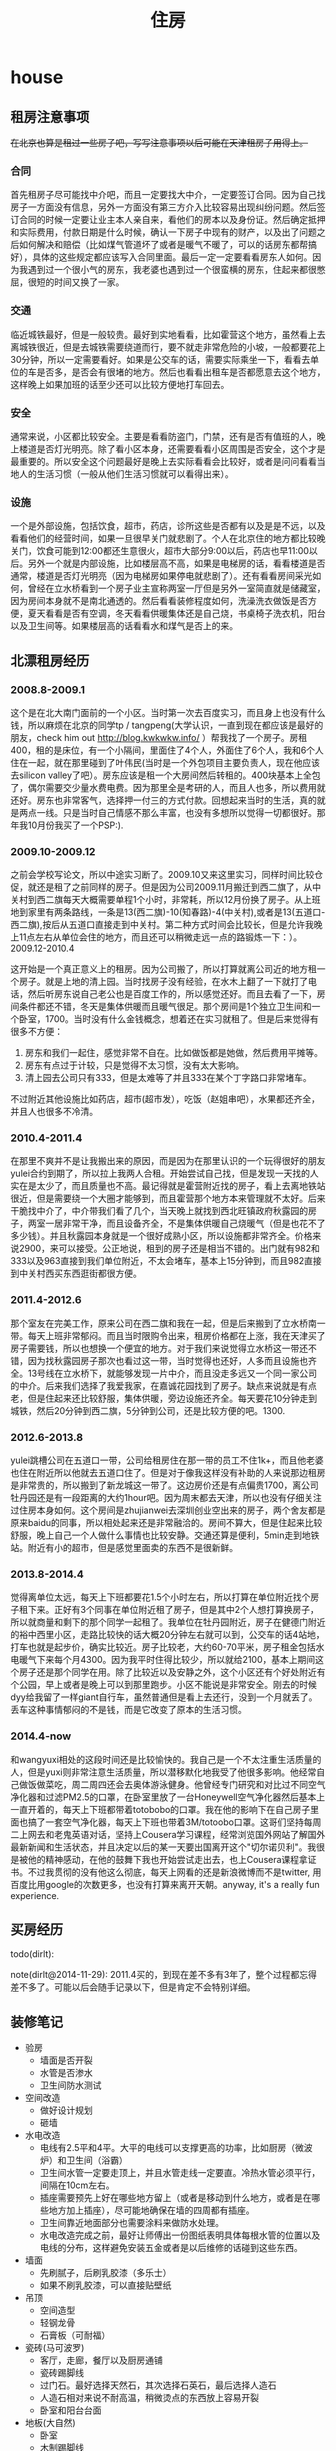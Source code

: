 * house
#+TITLE: 住房

** 租房注意事项
+在北京也算是租过一些房子吧，写写注意事项以后可能在天津租房子用得上。+

*** 合同
首先租房子尽可能找中介吧，而且一定要找大中介，一定要签订合同。因为自己找房子一方面没有信息，另外一方面没有第三方介入比较容易出现纠纷问题。然后签订合同的时候一定要让业主本人亲自来，看他们的房本以及身份证。然后确定抵押和实际费用，付款日期是什么时候，确认一下房子中现有的财产，以及出了问题之后如何解决和赔偿（比如煤气管道坏了或者是暖气不暖了，可以的话房东都帮搞好），具体的这些规定都应该写入合同里面。最后一定一定要看看房东人如何。因为我遇到过一个很小气的房东，我老婆也遇到过一个很蛮横的房东，住起来都很憋屈，很短的时间又换了一家。

*** 交通
临近城铁最好，但是一般较贵。最好到实地看看，比如霍营这个地方，虽然看上去离城铁很近，但是去城铁需要绕道而行，要不就走非常危险的小坡，一般都要花上30分钟，所以一定需要看好。如果是公交车的话，需要实际乘坐一下，看看去单位的车是否多，是否会有很堵的地方。然后也看看出租车是否都愿意去这个地方，这样晚上如果加班的话至少还可以比较方便地打车回去。

*** 安全
通常来说，小区都比较安全。主要是看看防盗门，门禁，还有是否有值班的人，晚上楼道是否灯光明亮。除了看小区本身，还需要看看小区周围是否安全，这个才是最重要的。所以安全这个问题最好是晚上去实际看看会比较好，或者是问问看看当地人的生活习惯（一般从他们生活习惯就可以看得出来）。

*** 设施
一个是外部设施，包括饮食，超市，药店，诊所这些是否都有以及是是不远，以及看看他们的经营时间，如果一旦很早关门就悲剧了。个人在北京住的地方都比较晚关门，饮食可能到12:00都还生意很火，超市大部分9:00以后，药店也早11:00以后。另外一个就是内部设施，比如楼层高不高，如果是电梯房的话，看看楼道是否通常，楼道是否灯光明亮（因为电梯房如果停电就悲剧了）。还有看看房间采光如何，曾经在立水桥看到一个房子业主宣称两室一厅但是另外一室简直就是储藏室，因为房间本身就不是南北通透的。然后看看装修程度如何，洗澡洗衣做饭是否方便，夏天看看是否有空调，冬天看看供暖集体还是自己烧，书桌椅子洗衣机，阳台以及卫生间等。如果楼层高的话看看水和煤气是否上的来。

** 北漂租房经历
*** 2008.8-2009.1
这个是在北大南门面前的一个小区。当时第一次去百度实习，而且身上也没有什么钱，所以麻烦在北京的同学tp / tangpeng(大学认识，一直到现在都应该是最好的朋友，check him out http://blog.kwkwkw.info/ ）帮我找了一个房子。房租400，租的是床位，有一个小隔间，里面住了4个人，外面住了6个人，我和6个人住在一起，就在那里碰到了叶伟民(当时是一个外包项目主要负责人，现在他应该去silicon valley了吧）。房东应该是租一个大房间然后转租的。400块基本上全包了，偶尔需要交少量水费电费。因为那里全是考研的人，而且人也多，所以费用就还好。房东也非常客气，选择押一付三的方式付款。回想起来当时的生活，真的就是两点一线。只是当时自己情感不那么丰富，也没有多想所以觉得一切都很好。那年我10月份我买了一个PSP:).

*** 2009.10-2009.12
之前会学校写论文，所以中途实习断了。2009.10又来这里实习，同样时间比较仓促，就还是租了之前同样的房子。但是因为公司2009.11月搬迁到西二旗了，从中关村到西二旗每天大概需要单程1个小时，非常耗，所以12月份换了房子。从上班地到家里有两条路线，一条是13(西二旗)-10(知春路)-4(中关村),或者是13(五道口-西二旗),按后从五道口直接走到中关村。第二种方式时间会比较长，但是允许我晚上11点左右从单位会住的地方，而且还可以稍微走远一点的路锻炼一下：）。
2009.12-2010.4

这开始是一个真正意义上的租房。因为公司搬了，所以打算就离公司近的地方租一个房子。就是上地的清上园。当时找房子没有经验，在水木上翻了一下就打了电话，然后听房东说自己老公也是百度工作的，所以感觉还好。而且去看了一下，房间条件都还不错，冬天是集体供暖而且暖气很足。那个房间是1个独立卫生间和一个卧室，1700。当时没有什么金钱概念，想着还在实习就租了。但是后来觉得有很多不方便：
   1. 房东和我们一起住，感觉非常不自在。比如做饭都是她做，然后费用平摊等。
   2. 房东有点过于计较，只是觉得不太习惯，没有太大影响。
   3. 清上园去公司只有333，但是太难等了并且333在某个丁字路口非常堵车。
不过附近其他设施比如药店，超市(超市发），吃饭（赵姐串吧），水果都还齐全，并且人也很多不冷清。

*** 2010.4-2011.4
在那里不爽并不是让我搬出来的原因，而是因为在那里认识的一个玩得很好的朋友yulei合约到期了，所以拉上我两人合租。开始尝试自己找，但是发现一天找的人实在是太少了，而且质量也不高。最记得就是霍营附近找的房子，看上去离地铁站很近，但是需要绕一个大圈才能够到，而且霍营那个地方本来管理就不太好。后来干脆找中介了，中介带我们看了几个，当天晚上就找到西北旺镇政府秋露园的房子，两室一居非常干净，而且设备齐全，不是集体供暖自己烧暖气（但是也花不了多少钱）。并且秋露园本身就是一个很好成熟小区，所以设施都非常齐全。价格来说2900，来可以接受。公正地说，租到的房子还是相当不错的。出门就有982和333以及963直接到我们单位附近，不太会堵车，基本上15分钟到，而且982直接到中关村西买东西逛街都很方便。

*** 2011.4-2012.6
那个室友在完美工作，原来公司在西二旗和我在一起，但是后来搬到了立水桥南一带。每天上班非常郁闷。而且当时限购令出来，租房价格都在上涨，我在天津买了房子需要钱，所以也想换一个便宜的地方。对于我们来说觉得立水桥这一带还不错，因为找秋露园房子那次也看过这一带，当时觉得也还好，人多而且设施也齐全。13号线在立水桥下，就能够发现一片中介，而且没走多远又一个同一家公司的中介。后来我们选择了我爱我家，在嘉诚花园找到了房子。缺点来说就是有点老，但是住起来还比较舒服，集体供暖，旁边设施还齐全。每天要花10分钟走到城铁，然后20分钟到西二旗，5分钟到公司，还是比较方便的吧。1300.

*** 2012.6-2013.8
yulei跳槽公司在五道口一带，公司给租房住在那一带的员工不住1k+，而且他老婆也住在附近所以他就去五道口住了。但是对于像我这样没有补助的人来说那边租房是非常贵的，所以搬到了新龙城这一带了。这边房价还是有点偏贵1700，离公司牡丹园还是有一段距离的大约1hour吧。因为周末都去天津，所以也没有仔细关注过住房本身如何。这个房间是zhujianwei去深圳创业空出来的房子，两个舍友都是原来baidu的同事，所以相处起来还是非常融洽的。房间不算大，但是住起来比较舒服，晚上自己一个人做什么事情也比较安静。交通还算是便利，5min走到地铁站。附近有小的超市，但是感觉里面卖的东西不是很新鲜。

*** 2013.8-2014.4
觉得离单位太远，每天上下班都要花1.5个小时左右，所以打算在单位附近找个房子租下来。正好有3个同事在单位附近租了房子，但是其中2个人想打算换房子，所以就商量和剩下的那个同学一起租了。我单位在牡丹园附近，房子在健德门附近的裕中西里小区，走路比较快的话大概20分钟左右就可以到，公交车的话4站地，打车也就是起步价，确实比较近。房子比较老，大约60-70平米，房子租金包括水电暖气下来每个月4300。因为我平时住得比较少，所以就给2100，基本上期间这个房子还是那个同学在用。除了比较近以及安静之外，这个小区还有个好处附近有个公园，早上或者是晚上可以到那里跑步。小区不能说是非常安全。刚去的时候dyy给我留了一样giant自行车，虽然普通但是看上去还行，没到一个月就丢了。丢车这种事情郁闷的不是钱，而是它改变了原本的生活习惯。

*** 2014.4-now
和wangyuxi相处的这段时间还是比较愉快的。我自己是一个不太注重生活质量的人，但是yuxi则非常注意生活质量，所以潜移默化地我受了他很多影响。他经常自己做饭做菜吃，周二周四还会去奥体游泳健身。他曾经专门研究和对比过不同空气净化器和过滤PM2.5的口罩，在卧室里放了一台Honeywell空气净化器然后基本上一直开着的，每天上下班都带着totobobo的口罩。我在他的影响下在自己房子里面也搞了一套空气净化器，每天上下班也带着3M/totoobo口罩。这哥们坚持每周二上网去和老鬼英语对话，坚持上Cousera学习课程，经常浏览国外网站了解国外最新新闻和生活状态，并且决定以后的某一天要出国离开这个"切尔诺贝利"。我很是被他的精神感动，在他的鼓舞下我也开始尝试走出去，也上Cousera课程拿证书。不过我贯彻的没有他这么彻底，每天上网看的还是新浪微博而不是twitter, 用百度比用google的次数更多，也没有打算来离开天朝。anyway, it's a really fun experience.

** 买房经历
todo(dirlt):

note(dirlt@2014-11-29): 2011.4买的，到现在差不多有3年了，整个过程都忘得差不多了。可能以后会随手记录以下，但是肯定不会特别详细。

** 装修笔记
   - 验房
     - 墙面是否开裂
     - 水管是否渗水
     - 卫生间防水测试
   - 空间改造
     - 做好设计规划
     - 砸墙
   - 水电改造
     - 电线有2.5平和4平。大平的电线可以支撑更高的功率，比如厨房（微波炉）和卫生间（浴霸）
     - 卫生间水管一定要走顶上，并且水管走线一定要直。冷热水管必须平行，间隔在10cm左右。
     - 插座需要预先上好在哪些地方留上（或者是移动到什么地方，或者是在哪些地方加上插座），尽可能地确保在墙的四周都有插座。
     - 卫生间靠近地面部分也需要涂料来做防水处理。
     - 水电改造完成之前，最好让师傅出一份图纸表明具体每根水管的位置以及电线的分布，这样避免安装五金或者是以后维修的话碰到这些东西。
   - 墙面
     - 先刷腻子，后刷乳胶漆（多乐士）
     - 如果不刷乳胶漆，可以直接贴壁纸
   - 吊顶
     - 空间造型
     - 轻钢龙骨
     - 石膏板（可耐福）
   - 瓷砖(马可波罗)
     - 客厅，走廊，餐厅以及厨房通铺
     - 瓷砖踢脚线
     - 过门石。最好选择天然石，其次选择石英石，最后选择人造石
     - 人造石相对来说不耐高温，稍微烫点的东西放上容易开裂
     - 卧室和阳台台面
   - 地板(大自然)
     - 卧室
     - 木制踢脚线
     - 和过门石部门衔接部分有压条
   - 木门
     - 卧室，卫生间
     - 木制包框
   - 橱柜(凯斯宝)
     - 石英石台面。上面需要开水槽，水槽安装最好比台面低，这样台面上水就可以直接被抹入水槽
     - 天然气管道不要包起来，不然后续接通天然气的时候，会因为检查管道而被拆除

** 住房安全
   - 超B级锁芯 http://v.youku.com/v_show/id_XMzUxNTY5MDc2.html
     - 判断锁芯是否容易开启，可以原装钥匙插到一半，稍微旋转看是否可以推进去。
     - 如果可以顺利推进的话那么说明没有着力点，比较难以开启。
     - 如果推不动的话，那么外部借助外力可以强制推进去就可以开启。
     - 需要自己手动测量超B级锁芯参数 http://item.jd.com/1042460607.html
     - 锁体插销和锁芯独立。有独立插销的话即使锁芯被打开依然无法进入。
     - 挂锁锁体需要实心才能相对比较难剪。
   - 猫眼防护器（如果每次出去可以反锁门的话应该就不需要）
   - 电子报警系统
     - 门磁 *note(dirlt):感觉不会特别方便*
     - 红外传感器（幕帘，广角，吸顶）

** 办理产权证
物业会给出一张清单需要携带哪些东西，然后自己去房管局办理，过程比较简单。但是需要注意下面三点：
   - 一定确保带好所有材料，东西什么的都提前复印好。
   - 一定确保物业提供的材料都盖好了章，不要漏盖。
   - 如果是外地户口的话一定需要看好还需要携带哪些附加材料。
